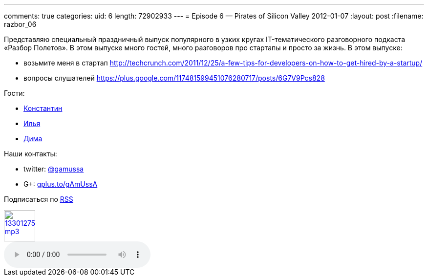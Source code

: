 ---
comments: true
categories:
uid: 6
length: 72902933
---
= Episode 6 — Pirates of Silicon Valley
2012-01-07
:layout: post
:filename: razbor_06

Представляю специальный праздничный выпуск популярного в узких кругах
IT-тематического разговорного подкаста «Разбор Полетов». В этом выпуске
много гостей, много разговоров про стартапы и просто за жизнь. В этом
выпуске:

* возьмите меня в стартап
http://techcrunch.com/2011/12/25/a-few-tips-for-developers-on-how-to-get-hired-by-a-startup/
* вопросы слушателей
https://plus.google.com/117481599451076280717/posts/6G7V9Pcs828

Гости:

* http://swimma2.livejournal.com/[Константин]

* http://de1ph.livejournal.com/[Илья]

* https://plus.google.com/117972957565780825545/%20[Дима]

Наши контакты:

* twitter: http://twitter.com/gamussa[@gamussa] 

* G+: http://gplus.to/gAmUssA[gplus.to/gAmUssA] 

Подписаться по http://feeds.feedburner.com/razbor-podcast[RSS]

image::http://2.bp.blogspot.com/-qkfh8Q--dks/T0gixAMzuII/AAAAAAAAHD0/O5LbF3vvBNQ/s200/1330127522_mp3.png[link="http://traffic.libsyn.com/razborpoletov/razbor_06.mp3" width="64" height="64"]

audio::http://traffic.libsyn.com/razborpoletov/razbor_06.mp3[]
